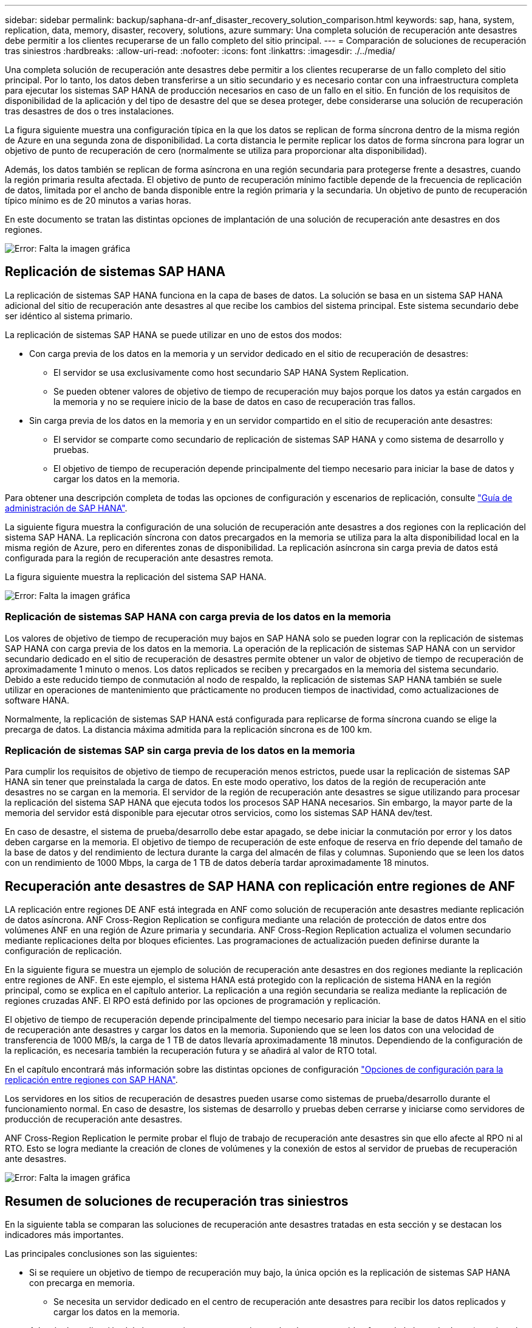 ---
sidebar: sidebar 
permalink: backup/saphana-dr-anf_disaster_recovery_solution_comparison.html 
keywords: sap, hana, system, replication, data, memory, disaster, recovery, solutions, azure 
summary: Una completa solución de recuperación ante desastres debe permitir a los clientes recuperarse de un fallo completo del sitio principal. 
---
= Comparación de soluciones de recuperación tras siniestros
:hardbreaks:
:allow-uri-read: 
:nofooter: 
:icons: font
:linkattrs: 
:imagesdir: ./../media/


[role="lead"]
Una completa solución de recuperación ante desastres debe permitir a los clientes recuperarse de un fallo completo del sitio principal. Por lo tanto, los datos deben transferirse a un sitio secundario y es necesario contar con una infraestructura completa para ejecutar los sistemas SAP HANA de producción necesarios en caso de un fallo en el sitio. En función de los requisitos de disponibilidad de la aplicación y del tipo de desastre del que se desea proteger, debe considerarse una solución de recuperación tras desastres de dos o tres instalaciones.

La figura siguiente muestra una configuración típica en la que los datos se replican de forma síncrona dentro de la misma región de Azure en una segunda zona de disponibilidad. La corta distancia le permite replicar los datos de forma síncrona para lograr un objetivo de punto de recuperación de cero (normalmente se utiliza para proporcionar alta disponibilidad).

Además, los datos también se replican de forma asíncrona en una región secundaria para protegerse frente a desastres, cuando la región primaria resulta afectada. El objetivo de punto de recuperación mínimo factible depende de la frecuencia de replicación de datos, limitada por el ancho de banda disponible entre la región primaria y la secundaria. Un objetivo de punto de recuperación típico mínimo es de 20 minutos a varias horas.

En este documento se tratan las distintas opciones de implantación de una solución de recuperación ante desastres en dos regiones.

image:saphana-dr-anf_image3.png["Error: Falta la imagen gráfica"]



== Replicación de sistemas SAP HANA

La replicación de sistemas SAP HANA funciona en la capa de bases de datos. La solución se basa en un sistema SAP HANA adicional del sitio de recuperación ante desastres al que recibe los cambios del sistema principal. Este sistema secundario debe ser idéntico al sistema primario.

La replicación de sistemas SAP HANA se puede utilizar en uno de estos dos modos:

* Con carga previa de los datos en la memoria y un servidor dedicado en el sitio de recuperación de desastres:
+
** El servidor se usa exclusivamente como host secundario SAP HANA System Replication.
** Se pueden obtener valores de objetivo de tiempo de recuperación muy bajos porque los datos ya están cargados en la memoria y no se requiere inicio de la base de datos en caso de recuperación tras fallos.


* Sin carga previa de los datos en la memoria y en un servidor compartido en el sitio de recuperación ante desastres:
+
** El servidor se comparte como secundario de replicación de sistemas SAP HANA y como sistema de desarrollo y pruebas.
** El objetivo de tiempo de recuperación depende principalmente del tiempo necesario para iniciar la base de datos y cargar los datos en la memoria.




Para obtener una descripción completa de todas las opciones de configuración y escenarios de replicación, consulte https://help.sap.com/saphelp_hanaplatform/helpdata/en/67/6844172c2442f0bf6c8b080db05ae7/content.htm?frameset=/en/52/08b5071e3f45d5aa3bcbb7fde10cec/frameset.htm&current_toc=/en/00/0ca1e3486640ef8b884cdf1a050fbb/plain.htm&node_id=527&show_children=f["Guía de administración de SAP HANA"^].

La siguiente figura muestra la configuración de una solución de recuperación ante desastres a dos regiones con la replicación del sistema SAP HANA. La replicación síncrona con datos precargados en la memoria se utiliza para la alta disponibilidad local en la misma región de Azure, pero en diferentes zonas de disponibilidad. La replicación asíncrona sin carga previa de datos está configurada para la región de recuperación ante desastres remota.

La figura siguiente muestra la replicación del sistema SAP HANA.

image:saphana-dr-anf_image4.png["Error: Falta la imagen gráfica"]



=== Replicación de sistemas SAP HANA con carga previa de los datos en la memoria

Los valores de objetivo de tiempo de recuperación muy bajos en SAP HANA solo se pueden lograr con la replicación de sistemas SAP HANA con carga previa de los datos en la memoria. La operación de la replicación de sistemas SAP HANA con un servidor secundario dedicado en el sitio de recuperación de desastres permite obtener un valor de objetivo de tiempo de recuperación de aproximadamente 1 minuto o menos. Los datos replicados se reciben y precargados en la memoria del sistema secundario. Debido a este reducido tiempo de conmutación al nodo de respaldo, la replicación de sistemas SAP HANA también se suele utilizar en operaciones de mantenimiento que prácticamente no producen tiempos de inactividad, como actualizaciones de software HANA.

Normalmente, la replicación de sistemas SAP HANA está configurada para replicarse de forma síncrona cuando se elige la precarga de datos. La distancia máxima admitida para la replicación síncrona es de 100 km.



=== Replicación de sistemas SAP sin carga previa de los datos en la memoria

Para cumplir los requisitos de objetivo de tiempo de recuperación menos estrictos, puede usar la replicación de sistemas SAP HANA sin tener que preinstalada la carga de datos. En este modo operativo, los datos de la región de recuperación ante desastres no se cargan en la memoria. El servidor de la región de recuperación ante desastres se sigue utilizando para procesar la replicación del sistema SAP HANA que ejecuta todos los procesos SAP HANA necesarios. Sin embargo, la mayor parte de la memoria del servidor está disponible para ejecutar otros servicios, como los sistemas SAP HANA dev/test.

En caso de desastre, el sistema de prueba/desarrollo debe estar apagado, se debe iniciar la conmutación por error y los datos deben cargarse en la memoria. El objetivo de tiempo de recuperación de este enfoque de reserva en frío depende del tamaño de la base de datos y del rendimiento de lectura durante la carga del almacén de filas y columnas. Suponiendo que se leen los datos con un rendimiento de 1000 Mbps, la carga de 1 TB de datos debería tardar aproximadamente 18 minutos.



== Recuperación ante desastres de SAP HANA con replicación entre regiones de ANF

LA replicación entre regiones DE ANF está integrada en ANF como solución de recuperación ante desastres mediante replicación de datos asíncrona. ANF Cross-Region Replication se configura mediante una relación de protección de datos entre dos volúmenes ANF en una región de Azure primaria y secundaria. ANF Cross-Region Replication actualiza el volumen secundario mediante replicaciones delta por bloques eficientes. Las programaciones de actualización pueden definirse durante la configuración de replicación.

En la siguiente figura se muestra un ejemplo de solución de recuperación ante desastres en dos regiones mediante la replicación entre regiones de ANF. En este ejemplo, el sistema HANA está protegido con la replicación de sistema HANA en la región principal, como se explica en el capítulo anterior. La replicación a una región secundaria se realiza mediante la replicación de regiones cruzadas ANF. El RPO está definido por las opciones de programación y replicación.

El objetivo de tiempo de recuperación depende principalmente del tiempo necesario para iniciar la base de datos HANA en el sitio de recuperación ante desastres y cargar los datos en la memoria. Suponiendo que se leen los datos con una velocidad de transferencia de 1000 MB/s, la carga de 1 TB de datos llevaría aproximadamente 18 minutos. Dependiendo de la configuración de la replicación, es necesaria también la recuperación futura y se añadirá al valor de RTO total.

En el capítulo encontrará más información sobre las distintas opciones de configuración link:ent-apps-db/saphana-dr-anf_anf_cross-region_replication_with_sap_hana_overview.html["Opciones de configuración para la replicación entre regiones con SAP HANA"].

Los servidores en los sitios de recuperación de desastres pueden usarse como sistemas de prueba/desarrollo durante el funcionamiento normal. En caso de desastre, los sistemas de desarrollo y pruebas deben cerrarse y iniciarse como servidores de producción de recuperación ante desastres.

ANF Cross-Region Replication le permite probar el flujo de trabajo de recuperación ante desastres sin que ello afecte al RPO ni al RTO. Esto se logra mediante la creación de clones de volúmenes y la conexión de estos al servidor de pruebas de recuperación ante desastres.

image:saphana-dr-anf_image5.png["Error: Falta la imagen gráfica"]



== Resumen de soluciones de recuperación tras siniestros

En la siguiente tabla se comparan las soluciones de recuperación ante desastres tratadas en esta sección y se destacan los indicadores más importantes.

Las principales conclusiones son las siguientes:

* Si se requiere un objetivo de tiempo de recuperación muy bajo, la única opción es la replicación de sistemas SAP HANA con precarga en memoria.
+
** Se necesita un servidor dedicado en el centro de recuperación ante desastres para recibir los datos replicados y cargar los datos en la memoria.


* Además, la replicación del almacenamiento es necesaria para los datos que residen fuera de la base de datos (por ejemplo, archivos compartidos, interfaces, etc.).
* Si los requisitos de objetivo de tiempo de recuperación y objetivo de punto de recuperación son menos estrictos, la replicación entre regiones de ANF también se puede utilizar para:
+
** Combine la replicación de datos que no sea de base de datos y de base de datos
** Cubra otros casos de uso, como las pruebas de recuperación ante desastres y las actualizaciones de prueba y desarrollo.
** Con la replicación de almacenamiento, el servidor del centro de recuperación ante desastres se puede usar como sistema de control de calidad o de prueba durante el funcionamiento normal.


* Es lógico que una combinación de la replicación de sistemas de SAP HANA como una solución de alta disponibilidad con RPO=0 y la replicación de almacenamiento a larga distancia aborde los diferentes requisitos.


La tabla siguiente muestra una comparación entre las soluciones de recuperación ante desastres.

|===
|  | Replicación del almacenamiento 2+| Replicación de sistemas SAP HANA 


|  | *Replicación entre regiones* | *Con precarga de datos* | *Sin precarga de datos* 


| RTO | De bajo a medio, en función del tiempo de inicio y la recuperación futura de la base de datos | Muy bajo | De bajo a medio, en función del tiempo de inicio de la base de datos 


| OBJETIVO DE PUNTO DE RECUPERACIÓN | Replicación asíncrona de RPO > 20 minutos | RPO > 20 minutos de replicación asíncrona RPO=0 replicación síncrona | RPO > 20 minutos de replicación asíncrona RPO=0 replicación síncrona 


| Los servidores del sitio de DR pueden usarse para desarrollo y pruebas | Sí | No | Sí 


| Replicación de datos que no forman parte de ninguna base de datos | Sí | No | No 


| Los datos de DR pueden usarse para actualizaciones o desarrollo y pruebas de sistemas | Sí | No | No 


| Pruebas de DR sin que ello afecte ni al RTO ni al RPO | Sí | No | No 
|===